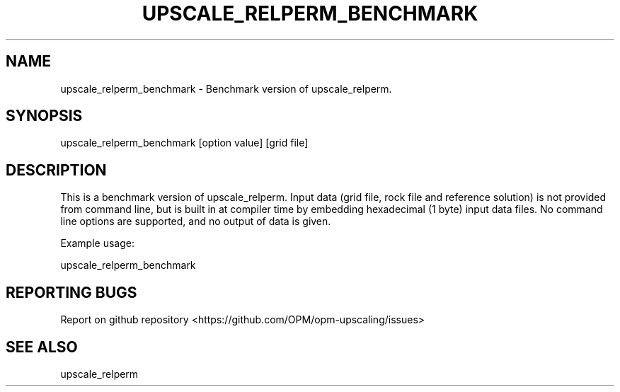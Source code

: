 .TH UPSCALE_RELPERM_BENCHMARK "1" "October 2021" "upscale_relperm_benchmark 2021.10" "User Commands"
.SH NAME
upscale_relperm_benchmark \- Benchmark version of upscale_relperm.
.SH SYNOPSIS
upscale_relperm_benchmark [option value] [grid file]
.SH DESCRIPTION
This is a benchmark version of upscale_relperm. Input data (grid file, rock file and reference solution) is not provided from command line, but is built in at compiler time by embedding hexadecimal (1 byte) input data files. No command line options are supported, and no output of data is given.

Example usage:

upscale_relperm_benchmark
.SH "REPORTING BUGS"
Report on github repository <https://github.com/OPM/opm-upscaling/issues>
.SH "SEE ALSO"
upscale_relperm
